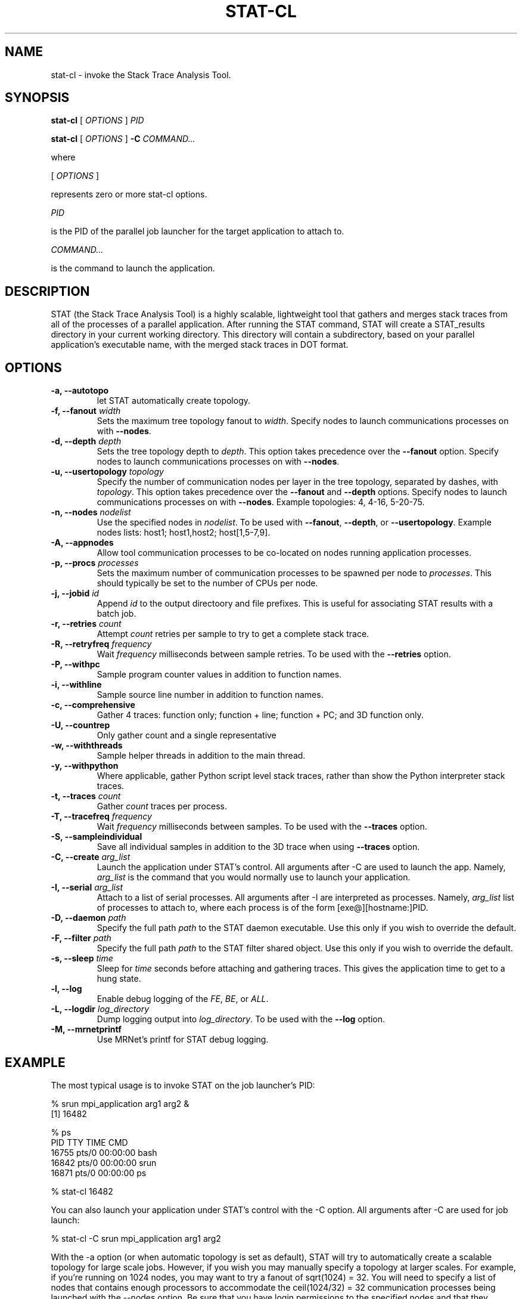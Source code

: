 .\\" auto-generated by docbook2man-spec $Revision: 1.2 $
.TH "STAT-CL" "1" "2010-03-25" "" ""
.SH NAME
stat-cl \- invoke the Stack Trace Analysis Tool.
.SH SYNOPSIS
.sp
\fBstat-cl\fR [ \fB\fIOPTIONS\fB\fR ]  \fB\fIPID\fB\fR
.sp
\fBstat-cl\fR [ \fB\fIOPTIONS\fB\fR ]  \fB-C\fR \fB\fICOMMAND\fB\fR\fI...\fR
.PP
where
.sp
.nf
    
.sp
 [ \fB\fIOPTIONS\fB\fR ] 

    represents zero or more stat-cl options.
    
.sp
 \fB\fIPID\fB\fR
 
    is the PID of the parallel job launcher for the target application to attach to.
    
.sp
 \fB\fICOMMAND\fB\fR\fI...\fR
 
    is the command to launch the application.
    
.sp
.fi
.SH "DESCRIPTION"
.PP
STAT (the Stack Trace Analysis Tool) is a highly scalable, lightweight tool that gathers and merges stack traces from all of the processes of a parallel application. After running the STAT command, STAT will create a STAT_results directory in your current working directory. This directory will contain a subdirectory, based on your parallel application's executable name, with the merged stack traces in DOT format.
.SH "OPTIONS"
.TP
\fB-a, --autotopo\fR
let STAT automatically create topology.
.TP
\fB-f, --fanout \fIwidth\fB\fR
Sets the maximum tree topology fanout to \fIwidth\fR\&. Specify nodes to launch communications processes on with \fB--nodes\fR\&.
.TP
\fB-d, --depth \fIdepth\fB\fR
Sets the tree topology depth to \fIdepth\fR\&. This option takes precedence over the \fB--fanout\fR option. Specify nodes to launch communications processes on with \fB--nodes\fR\&.
.TP
\fB-u, --usertopology \fItopology\fB\fR
Specify the number of communication nodes per layer in the tree topology, separated by dashes, with \fItopology\fR\&. This option takes precedence over the \fB--fanout\fR and \fB--depth\fR options. Specify nodes to launch communications processes on with \fB--nodes\fR\&. Example topologies: 4, 4-16, 5-20-75.
.TP
\fB-n, --nodes \fInodelist\fB\fR
Use the specified nodes in \fInodelist\fR\&. To be used with \fB--fanout\fR, \fB--depth\fR, or \fB--usertopology\fR\&. Example nodes lists: host1; host1,host2; host[1,5-7,9].
.TP
\fB-A, --appnodes\fR
Allow tool communication processes to be co-located on nodes running application processes.
.TP
\fB-p, --procs \fIprocesses\fB\fR
Sets the maximum number of communication processes to be spawned per node to \fIprocesses\fR\&. This should typically be set to the number of CPUs per node.
.TP
\fB-j, --jobid \fIid\fB\fR
Append \fIid\fR to the output directoory and file prefixes. This is useful for associating STAT results with a batch job.
.TP
\fB-r, --retries \fIcount\fB\fR
Attempt \fIcount\fR retries per sample to try to get a complete stack trace.
.TP
\fB-R, --retryfreq \fIfrequency\fB\fR
Wait \fIfrequency\fR milliseconds between sample retries. To be used with the \fB--retries\fR option.
.TP
\fB-P, --withpc\fR
Sample program counter values in addition to function names.
.TP
\fB-i, --withline\fR
Sample source line number in addition to function names.
.TP
\fB-c, --comprehensive\fR
Gather 4 traces: function only; function + line; function + PC; and 3D function only.
.TP
\fB-U, --countrep\fR
Only gather count and a single representative
.TP
\fB-w, --withthreads\fR
Sample helper threads in addition to the main thread.
.TP
\fB-y, --withpython\fR
Where applicable, gather Python script level stack traces, rather than show the Python interpreter stack traces.
.TP
\fB-t, --traces \fIcount\fB\fR
Gather \fIcount\fR traces per process.
.TP
\fB-T, --tracefreq \fIfrequency\fB\fR
Wait \fIfrequency\fR milliseconds between samples. To be used with the \fB--traces\fR option.
.TP
\fB-S, --sampleindividual\fR
Save all individual samples in addition to the 3D trace when using \fB--traces\fR option.
.TP
\fB-C, --create \fIarg_list\fB\fR
Launch the application under STAT's control. All arguments after -C are used to launch the app. Namely, \fIarg_list\fR is the command that you would normally use to launch your application.
.TP
\fB-I, --serial \fIarg_list\fB\fR
Attach to a list of serial processes. All arguments after -I are interpreted as processes. Namely, \fIarg_list\fR list of processes to attach to, where each process is of the form [exe@][hostname:]PID.
.TP
\fB-D, --daemon \fIpath\fB\fR
Specify the full path \fIpath\fR to the STAT daemon executable. Use this only if you wish to override the default.
.TP
\fB-F, --filter \fIpath\fB\fR
Specify the full path \fIpath\fR to the STAT filter shared object. Use this only if you wish to override the default.
.TP
\fB-s, --sleep \fItime\fB\fR
Sleep for \fItime\fR seconds before attaching and gathering traces. This gives the application time to get to a hung state.
.TP
\fB-l, --log\fR
Enable debug logging of the \fIFE\fR, \fIBE\fR, or \fIALL\fR\&.
.TP
\fB-L, --logdir \fIlog_directory\fB\fR
Dump logging output into \fIlog_directory\fR\&. To be used with the \fB--log\fR option.
.TP
\fB-M, --mrnetprintf\fR
Use MRNet's printf for STAT debug logging.
.SH "EXAMPLE"
.PP
The most typical usage is to invoke STAT on the job launcher's PID:
.PP
.sp
.nf
  % srun mpi_application arg1 arg2 &
  [1] 16482
  
  % ps
    PID TTY          TIME CMD
  16755 pts/0    00:00:00 bash
  16842 pts/0    00:00:00 srun
  16871 pts/0    00:00:00 ps
  
  % stat-cl 16482
    
.sp
.fi
.PP
You can also launch your application under STAT's control with the -C option. All arguments after -C are used for job launch:
.PP
.sp
.nf
  % stat-cl -C srun mpi_application arg1 arg2
    
.sp
.fi
.PP
With the -a option (or when automatic topology is set as default), STAT will try to automatically create a scalable topology for large scale jobs. However, if you wish you may manually specify a topology at larger scales. For example, if you're running on 1024 nodes, you may want to try a fanout of sqrt(1024) = 32. You will need to specify a list of nodes that contains enough processors to accommodate the ceil(1024/32) = 32 communication processes being launched with the --nodes option. Be sure that you have login permissions to the specified nodes and that they contain the mrnet_commnode executable and the STAT_FilterDefinitions.so library.
.PP
.sp
.nf
  % stat-cl --fanout 32 --nodes atlas[1-4] --procs 8 16482
    
.sp
.fi
.PP
Upon successful completion, STAT will write its output to a STAT_results directory within the current working directory. Each run creates a subdirectory named after the application with a unique integer ID. STAT's output indicates the directory created with a message such as:
.PP
.sp
.nf
  Results written to /home/user/bin/STAT_results/mpi_application.6
    
.sp
.fi
.PP
Within that directory will be one or more files with a .dot extension. These .dot files can be viewed with \fBstat-view\fR\&.
.SH "AUTHOR"
.PP
(Written by ) Gregory  L.  Lee  
<lee218@llnl.gov>
.SH "COPYRIGHT"
.PP
Copyright 2008 Lawrence Livermore National Laboratory
.PP
This is free software; see the source for copying conditions. There is NO warranty; not even for MECHANTABILITY or FITNESS FOR A PARTICULAR PURPOSE.
.SH "SEE ALSO"
.PP
\fBstat-gui\fR(1), \fBstat-view\fR(1), \fBstat-bench\fR(1)
